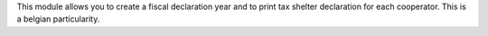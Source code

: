 This module allows you to create a fiscal declaration year and to print
tax shelter declaration for each cooperator. This is a belgian
particularity.
